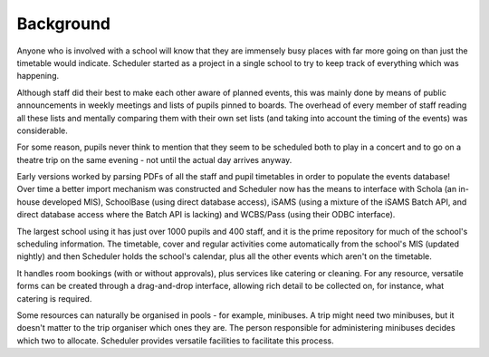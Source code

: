Background
==============

Anyone who is involved with a school will know that they are immensely
busy places with far more going on than just the timetable would indicate.
Scheduler started as a project in a single school to try to keep
track of everything which was happening.

Although staff did their
best to make each other aware of planned events, this was mainly
done by means of public announcements in weekly meetings and lists
of pupils pinned to boards.  The overhead of every member of staff
reading all these lists and mentally comparing them with their
own set lists (and taking into account the timing of the events) was
considerable.

For some reason, pupils never think to mention that they seem to
be scheduled both to play in a concert and to go on a theatre
trip on the same evening - not until the actual day arrives anyway.

Early versions worked by parsing PDFs of all the staff and pupil
timetables in order to populate the events database!  Over time
a better import mechanism was constructed and Scheduler now has
the means to interface with Schola (an in-house developed MIS),
SchoolBase (using direct database access), iSAMS (using a mixture
of the iSAMS Batch API, and direct database access where the Batch API is
lacking) and WCBS/Pass (using their ODBC interface).

The largest school using it has just over 1000 pupils and 400 staff, and
it is the prime repository for much of the school's scheduling information.
The timetable, cover and regular activities come automatically from the
school's MIS (updated nightly) and then Scheduler holds the school's
calendar, plus all the other events which aren't on the timetable.

It handles room bookings (with or without approvals), plus services
like catering or cleaning.  For any resource, versatile forms can be
created through a drag-and-drop interface, allowing rich detail to
be collected on, for instance, what catering is required.

Some resources can naturally be organised in pools - for example, minibuses.
A trip might need two minibuses, but it doesn't matter to the trip
organiser which ones they are.  The person responsible for administering
minibuses decides which two to allocate.  Scheduler provides versatile
facilities to facilitate this process.
